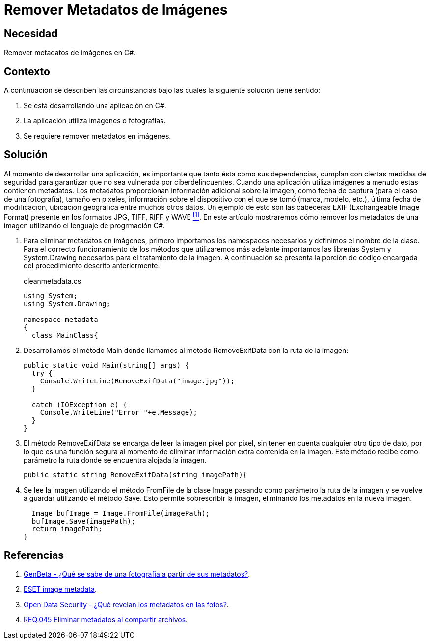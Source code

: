 :slug: defends/csharp/quitar-metadatos-imgs/
:category: csharp
:description: Nuestros ethical hackers explican cómo evitar vulnerabilidades de seguridad mediante la programación segura en C Sharp al eliminar los metadatos de las imágenes. La información sensible puede filtrarse a través de los metadatos presentes en imágenes y fotografías.
:keywords: C Sharp, Eliminar, Metadatos, Imágenes, Seguridad, Información Sensible.
:defends: yes

= Remover Metadatos de Imágenes

== Necesidad

Remover metadatos de imágenes en +C#+.

== Contexto

A continuación se describen las circunstancias
bajo las cuales la siguiente solución tiene sentido:

. Se está desarrollando una aplicación en +C#+.
. La aplicación utiliza imágenes o fotografías.
. Se requiere remover metadatos en imágenes.

== Solución

Al momento de desarrollar una aplicación,
es importante que tanto ésta como sus dependencias,
cumplan con ciertas medidas de seguridad
para garantizar que no sea vulnerada por ciberdelincuentes.
Cuando una aplicación utiliza imágenes
a menudo éstas contienen metadatos.
Los metadatos proporcionan información adicional sobre la imagen,
como fecha de captura (para el caso de una fotografía),
tamaño en pixeles, información sobre el dispositivo con el que se tomó
(marca, modelo, etc.), última fecha de modificación,
ubicación geográfica entre muchos otros datos.
Un ejemplo de esto son las cabeceras +EXIF+
(Exchangeable Image Format)
presente en los formatos +JPG+, +TIFF+, +RIFF+ y +WAVE+ <<r1, ^[1]^>>.
En este artículo mostraremos cómo remover los metadatos de una imagen
utilizando el lenguaje de progrmación +C#+.

. Para eliminar metadatos en imágenes,
primero importamos los +namespaces+ necesarios
y definimos el nombre de la clase.
Para el correcto funcionamiento de los métodos que utilizaremos más adelante
importamos las librerías +System+ y +System.Drawing+
necesarios para el tratamiento de la imagen.
A continuación se presenta la porción de código
encargada del procedimiento descrito anteriormente:
+
.cleanmetadata.cs
[source, csharp, linenums]
----
using System;
using System.Drawing;

namespace metadata
{
  class MainClass{
----

. Desarrollamos el método +Main+ donde llamamos al método +RemoveExifData+
con la ruta de la imagen:
+
[source, csharp, linenums]
----
public static void Main(string[] args) {
  try {
    Console.WriteLine(RemoveExifData("image.jpg"));
  }

  catch (IOException e) {
    Console.WriteLine("Error "+e.Message);
  }
}
----

. El método +RemoveExifData+ se encarga de leer la imagen pixel por pixel,
sin tener en cuenta cualquier otro tipo de dato,
por lo que es una función segura
al momento de eliminar información extra contenida en la imagen.
Este método recibe como parámetro
la ruta donde se encuentra alojada la imagen.
+
[source, csharp, linenums]
----
public static string RemoveExifData(string imagePath){
----

. Se lee la imagen utilizando el método +FromFile+ de la clase +Image+
pasando como parámetro la ruta de la imagen y se vuelve a guardar
utilizando el método +Save+.
Esto permite sobrescribir la imagen, eliminando los metadatos
en la nueva imagen.
+
[source, csharp, linenums]
----
  Image bufImage = Image.FromFile(imagePath);
  bufImage.Save(imagePath);
  return imagePath;
}
----

== Referencias

. [[r1]] link:https://www.genbeta.com/imagen-digital/que-se-sabe-de-una-fotografia-a-partir-de-sus-metadatos[GenBeta - ¿Qué se sabe de una fotografía a partir de sus metadatos?].
. [[r2]] link:https://www.welivesecurity.com/la-es/2014/05/13/metadatos-fotos-podrian-mostrar-mas/[ESET image metadata].
. [[r3]] link:https://opendatasecurity.io/es/que-revelan-los-metadatos-en-las-fotos/[Open Data Security - ¿Qué revelan los metadatos en las fotos?].
. [[r4]] link:../../../rules/045/[REQ.045 Eliminar metadatos al compartir archivos].
